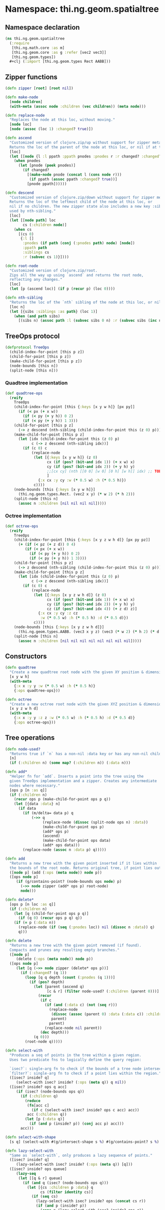* Namespace: thi.ng.geom.spatialtree
** Namespace declaration
#+BEGIN_SRC clojure :tangle babel/src-cljx/thi/ng/geom/spatialtree.cljx
  (ns thi.ng.geom.spatialtree
    (:require
     [thi.ng.math.core :as m]
     [thi.ng.geom.core :as g :refer [vec2 vec3]]
     [thi.ng.geom.types])
    ,#+clj (:import [thi.ng.geom.types Rect AABB]))
#+END_SRC
** Zipper functions
#+BEGIN_SRC clojure :tangle babel/src-cljx/thi/ng/geom/spatialtree.cljx
  (defn zipper [root] [root nil])

  (defn make-node
    [node children]
    (with-meta (assoc node :children (vec children)) (meta node)))

  (defn replace-node
    "Replaces the node at this loc, without moving."
    [node loc]
    [node (assoc (loc 1) :changed? true)])

  (defn ascend
    "Customized version of clojure.zip/up without support for zipper meta data.
    Returns the loc of the parent of the node at this loc, or nil if at the top."
    [loc]
    (let [[node {l :l ppath :ppath pnodes :pnodes r :r changed? :changed?}] loc]
      (when pnodes
        (let [pnode (peek pnodes)]
          (if changed?
            [(make-node pnode (concat l (cons node r)))
             (if ppath (assoc ppath :changed? true))]
            [pnode ppath])))))

  (defn descend
    "Customized version of clojure.zip/down without support for zipper meta data.
    Returns the loc of the leftmost child of the node at this loc, or
    nil if no children. The new zipper state also includes a new key :siblings,
    used by nth-sibling."
    [loc]
    (let [[node path] loc
          cs (:children node)]
      (when cs
        [(cs 0)
         {:l []
          :pnodes (if path (conj (:pnodes path) node) [node])
          :ppath path
          :siblings cs
          :r (subvec cs 1)}])))

  (defn root-node
    "Customized version of clojure.zip/root.
    Zips all the way up using `ascend` and returns the root node,
    reflecting any changes."
    [loc]
    (let [p (ascend loc)] (if p (recur p) (loc 0))))

  (defn nth-sibling
    "Returns the loc of the `nth` sibling of the node at this loc, or nil"
    [loc n]
    (let [{sibs :siblings :as path} (loc 1)]
      (when (and path sibs)
        [(sibs n) (assoc path :l (subvec sibs 0 n) :r (subvec sibs (inc n)))] )))
#+END_SRC
** TreeOps protocol
#+BEGIN_SRC clojure :tangle babel/src-cljx/thi/ng/geom/spatialtree.cljx
  (defprotocol TreeOps
    (child-index-for-point [this p z])
    (child-for-point [this p z])
    (make-child-for-point [this p z])
    (node-bounds [this n])
    (split-node [this n]))
#+END_SRC
*** Quadtree implementation
#+BEGIN_SRC clojure :tangle babel/src-cljx/thi/ng/geom/spatialtree.cljx
  (def quadtree-ops
    (reify
      TreeOps
      (child-index-for-point [this {:keys [x y w h]} [px py]]
        (if (< px (+ x w))
          (if (< py (+ y h)) 0 2)
          (if (< py (+ y h)) 1 3)))
      (child-for-point [this p z]
        (-> z descend (nth-sibling (child-index-for-point this (z 0) p))))
      (make-child-for-point [this p z]
        (let [idx (child-index-for-point this (z 0) p)
              c (-> z descend (nth-sibling idx))]
          (if (c 0) c
              (replace-node
               (let [{:keys [x y w h]} (z 0)
                     cx (if (pos? (bit-and idx 1)) (+ x w) x)
                     cy (if (pos? (bit-and idx 2)) (+ y h) y)
                     ;;[cx cy] (nth [[0 0] [w 0] [0 h] [w h]] idx) ;; TODO refactor as if's
                     ]
                 {:x cx :y cy :w (* 0.5 w) :h (* 0.5 h)})
               c))))
      (node-bounds [this {:keys [x y w h]}]
        (thi.ng.geom.types.Rect. (vec2 x y) (* w 2) (* h 2)))
      (split-node [this n]
        (assoc n :children [nil nil nil nil]))))
#+END_SRC
*** Octree implementation
#+BEGIN_SRC clojure :tangle babel/src-cljx/thi/ng/geom/spatialtree.cljx
  (def octree-ops
    (reify
      TreeOps
      (child-index-for-point [this {:keys [x y z w h d]} [px py pz]]
        (+ (if (< pz (+ z d)) 0 4)
           (if (< px (+ x w))
             (if (< py (+ y h)) 0 2)
             (if (< py (+ y h)) 1 3))))
      (child-for-point [this p z]
        (-> z descend (nth-sibling (child-index-for-point this (z 0) p))))
      (make-child-for-point [this p z]
        (let [idx (child-index-for-point this (z 0) p)
              c (-> z descend (nth-sibling idx))]
          (if (c 0) c
              (replace-node
               (let [{:keys [x y z w h d]} (z 0)
                     cx (if (pos? (bit-and idx 1)) (+ x w) x)
                     cy (if (pos? (bit-and idx 2)) (+ y h) y)
                     cz (if (pos? (bit-and idx 4)) (+ z d) z)]
                 {:x cx :y cy :z cz
                  :w (* 0.5 w) :h (* 0.5 h) :d (* 0.5 d)})
               c))))
      (node-bounds [this {:keys [x y z w h d]}]
        (thi.ng.geom.types.AABB. (vec3 x y z) (vec3 (* w 2) (* h 2) (* d 2))))
      (split-node [this n]
        (assoc n :children [nil nil nil nil nil nil nil nil]))))
#+END_SRC
** Constructors
#+BEGIN_SRC clojure :tangle babel/src-cljx/thi/ng/geom/spatialtree.cljx
  (defn quadtree
    "Create a new quadtree root node with the given XY position & dimensions."
    [x y w h]
    (with-meta
      {:x x :y y :w (* 0.5 w) :h (* 0.5 h)}
      {:ops quadtree-ops}))

  (defn octree
    "Create a new octree root node with the given XYZ position & dimensions."
    [x y z w h d]
    (with-meta
      {:x x :y y :z z :w (* 0.5 w) :h (* 0.5 h) :d (* 0.5 d)}
      {:ops octree-ops}))
#+END_SRC
** Tree operations
#+BEGIN_SRC clojure :tangle babel/src-cljx/thi/ng/geom/spatialtree.cljx
  (defn node-used?
    "Returns true if `n` has a non-nil :data key or has any non-nil children."
    [n]
    (if (:children n) (some map? (:children n)) (:data n)))

  (defn add*
    "Helper fn for `add`. Inserts a point into the tree using the
    given TreeOps implementation and a zipper. Creates any intermediate
    nodes where necessary."
    [ops p [n :as q]]
    (if (:children n)
      (recur ops p (make-child-for-point ops p q))
      (let [{data :data} n]
        (if data
          (if (m/delta= data p) q
              (->> q
                   (replace-node (dissoc (split-node ops n) :data))
                   (make-child-for-point ops p)
                   (add* ops p)
                   (ascend)
                   (make-child-for-point ops data)
                   (add* ops data)))
          (replace-node (assoc n :data p) q)))))

  (defn add
    "Returns a new tree with the given point inserted if it lies within
    the bounds of the root node. Returns original tree, if point lies outside."
    ([node p] (add (:ops (meta node)) node p))
    ([ops node p]
       (if (g/contains-point? (node-bounds ops node) p)
         (->> node zipper (add* ops p) root-node)
         node)))

  (defn delete*
    [ops p [n loc :as q]]
    (if (:children n)
      (let [q (child-for-point ops p q)]
        (if (q 0) (recur ops p q) q))
      (if (= p (:data n))
        (replace-node (if (seq (:pnodes loc)) nil (dissoc n :data)) q)
        q)))

  (defn delete
    "Returns a new tree with the given point removed (if found).
    Compacts and prunes any resulting empty branches."
    ([node p]
       (delete (:ops (meta node)) node p))
    ([ops node p]
       (let [q (->> node zipper (delete* ops p))]
         (if (:changed? (q 1))
           (loop [q q depth (count (:pnodes (q 1)))]
             (if (pos? depth)
               (let [parent (ascend q)
                     [c & r] (filter node-used? (:children (parent 0)))]
                 (recur
                  (if c
                    (if (and (:data c) (not (seq r)))
                      (replace-node
                       (dissoc (assoc (parent 0) :data (:data c)) :children)
                       parent)
                      parent)
                    (replace-node nil parent))
                  (dec depth)))
               (q 0)))
           (root-node q)))))

  (defn select-with
    "Produces a seq of points in the tree within a given region.
    Uses two predicate fns to logically define the query region:

    `isec?`: single-arg fn to check if the bounds of a tree node intersect the region
    `filter?`: single-arg fn to check if a point lies within the region."
    ([isec? inside? q]
       (select-with isec? inside? (:ops (meta q)) q nil))
    ([isec? inside? ops q acc]
       (if (isec? (node-bounds ops q))
         (if (:children q)
           (reduce
            (fn[acc c]
              (if c (select-with isec? inside? ops c acc) acc))
            acc (:children q))
           (let [p (:data q)]
             (if (and p (inside? p)) (conj acc p) acc)))
         acc)))

  (defn select-with-shape
    [s q] (select-with #(g/intersect-shape s %) #(g/contains-point? s %) q))

  (defn lazy-select-with
    "Same as `select-with`, only produces a lazy sequence of points."
    ([isec? inside? q]
       (lazy-select-with isec? inside? (:ops (meta q)) [q]))
    ([isec? inside? ops queue]
       (lazy-seq
        (let [[q & r] queue]
          (if (and q (isec? (node-bounds ops q)))
            (let [{cs :children p :data} q
                  cs (filter identity cs)]
              (if (seq cs)
                (lazy-select-with isec? inside? ops (concat cs r))
                (if (and p (inside? p))
                  (cons p (lazy-select-with isec? inside? ops r))
                  (when (seq r) (lazy-select-with isec? inside? ops r)))))
            (when (seq r) (lazy-select-with isec? inside? ops r)))))))

  (defn lazy-select-with-shape
    [s q] (lazy-select-with #(g/intersect-shape s %) #(g/contains-point? s %) q))
#+END_SRC
** Examples
#+BEGIN_SRC clojure
  (pprint (reduce add (quadtree 0 0 100 100) [[50 10] [76 11] [10 40] [16 30]]))
  (pprint (reduce add (octree 0 0 0 100 100 100) [[50 10 0] [50 10 60] [55 11 55]]))

  (dotimes [i 10] (time (def q (reduce add (quadtree 0 0 100 100) (for[x (range 0 100 1) y (range 0 100 1)] [x y])))))
  (time (let [b (r/rect 0 0 100 100)] (select-with (partial r/intersect-rect?? b) (partial g/contains-point? b) q)))

  (dotimes [i 10] (time (def q (reduce add (octree 0 0 0 100 100 100) (for[x (range 0 100 5) y (range 0 100 5) z (range 0 100 5)] [x y z])))))
  (def q (reduce add (octree 0 0 0 100 100 100) (for[x (range 0 100 5) y (range 0 100 5) z (range 0 100 5)] [x y z])))
  (sort (let [b (a/aabb [10 10 10] [15 15 15])] (select-with (partial a/intersects-aabb? b) (partial g/contains-point? b) q)))
#+END_SRC
